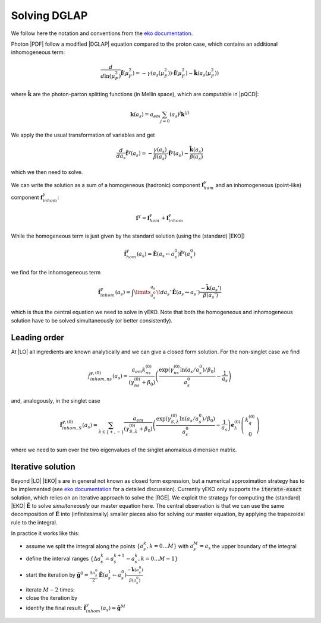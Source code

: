 Solving DGLAP
=============

We follow here the notation and conventions from the `eko documentation`_.

.. _eko documentation: https://eko.readthedocs.io/

Photon |PDF| follow a modified |DGLAP| equation compared to the proton case, which contains an additional inhomogeneous term:

.. math::
    \frac{d}{d\ln(\mu_F^2)} \tilde{\mathbf{f}}(\mu_F^2) = -\gamma(a_s(\mu_F^2)) \cdot \tilde{\mathbf{f}}(\mu_F^2) - \tilde{\mathbf k}(a_s(\mu_F^2))

where :math:`\tilde{\mathbf k}` are the photon-parton splitting functions (in Mellin space), which are computable in |pQCD|:

.. math::
    \mathbf k(a_s) = a_{em}\sum_{j=0}\left(a_s\right)^{j} \mathbf k^{(j)}

We apply the the usual transformation of variables and get

.. math::
    \frac{d}{da_s} \tilde{\mathbf{f}}^\gamma(a_s) = -\frac{\gamma(a_s)}{\beta(a_s)} \cdot \tilde{\mathbf{f}}^\gamma(a_s) - \frac{\tilde{\mathbf k}(a_s)}{\beta(a_s)}

which we then need to solve.

We can write the solution as a sum of a homogeneous (hadronic) component :math:`\mathbf f^\gamma_{hom}`
and an inhomogeneous (point-like) component :math:`\mathbf f^{\gamma}_{inhom}`:

.. math::
    \mathbf f^\gamma = \mathbf f^\gamma_{hom} + \mathbf f^\gamma_{inhom}

While the homogeneous term is just given by the standard solution (using the (standard) |EKO|)

.. math::
    \tilde{\mathbf f}^\gamma_{hom}(a_s) = \tilde {\mathbf E}(a_s \leftarrow a_s^0) \tilde{\mathbf f}^\gamma(a_s^0)

we find for the inhomogeneous term

.. math::
    \tilde{\mathbf f}^\gamma_{inhom}(a_s) = \int\limits_{a_s^0}^{a_s}\! da_s'\, \tilde{\mathbf E}(a_s \leftarrow a_s') \frac{-\tilde{\mathbf k}(a_s')}{\beta(a_s')}

which is thus the central equation we need to solve in γEKO.
Note that both the homogeneous and inhomogeneous solution have to be solved simultaneously (or better consistently).

Leading order
-------------

At |LO| all ingredients are known analytically and we can give a closed form solution. For the non-singlet case we find

.. math::
    \tilde f_{inhom,ns}^{\gamma,(0)}(a_s) = \frac {a_{em}k_{ns}^{(0)}}{(\gamma_{ns}^{(0)}+\beta_0)} \left(\frac{\exp\left(\gamma_{ns}^{(0)}\ln(a_s/a_s^0) / \beta_0\right)}{a_s^0} -\frac 1 {a_s} \right)

and, analogously, in the singlet case

.. math::
    \tilde {\mathbf f}_{inhom,S}^{\gamma,(0)}(a_s) = \sum_{\lambda\in\{+,-\}} \frac {a_{em}}{(\gamma_{S,\lambda}^{(0)}+\beta_0)} \left(\frac{\exp\left(\gamma_{S,\lambda}^{(0)}\ln(a_s/a_s^0) / \beta_0\right)}{a_s^0} -\frac 1 {a_s} \right) \mathbf e_{\lambda}^{(0)} \left(\begin{matrix}
        k_q^{(0)}\\
        0
    \end{matrix}\right)

where we need to sum over the two eigenvalues of the singlet anomalous dimension matrix.

Iterative solution
------------------

Beyond |LO| |EKO| s are in general not known as closed form expression, but a numerical approximation strategy has to be implemented
(see `eko documentation`_ for a detailed discussion).
Currently γEKO only supports the :code:`iterate-exact` solution, which relies on an iterative approach to solve the |RGE|.
We exploit the strategy for computing the (standard) |EKO| :math:`\tilde {\mathbf E}` to solve *simultaneously* our master equation here.
The central observation is that we can use the same decomposition of :math:`\tilde {\mathbf E}` into (infinitesimally) smaller pieces
also for solving our master equation, by applying the trapezoidal rule to the integral.

In practice it works like this:

- assume we split the integral along the points :math:`\{a_s^k, k = 0\ldots M\}` with :math:`a_s^M = a_s` the upper boundary of the integral
- define the interval ranges :math:`\{\Delta a_s^k = a_s^{k+1} - a_s^k, k = 0\ldots M-1\}`
- start the iteration by :math:`\tilde{\mathbf g}^0 = \frac{\Delta a_s^0}{2} \tilde {\mathbf E}(a_s^1 \leftarrow a_s^0) \frac{-\tilde{\mathbf k}(a_s^0)}{\beta(a_s^0)}`
- iterate :math:`M-2` times:
- close the iteration by
- identify the final result: :math:`\tilde{\mathbf f}^\gamma_{inhom}(a_s) = \tilde{\mathbf g}^M`
